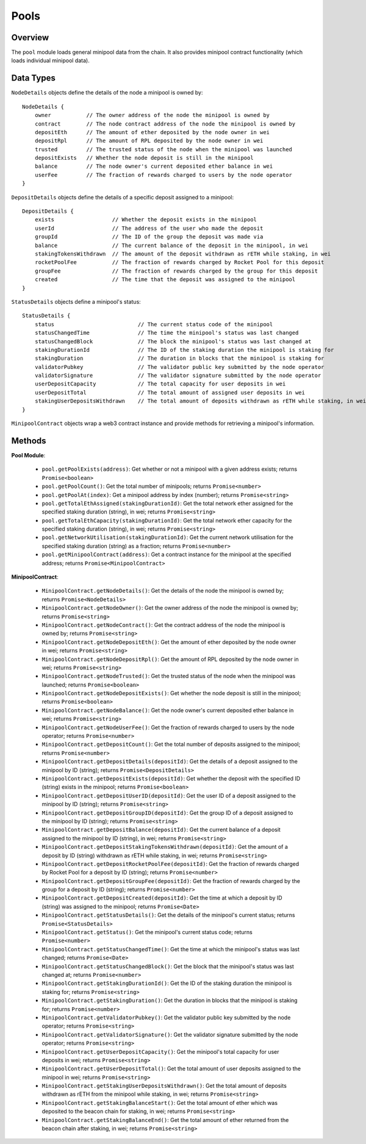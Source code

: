 #####
Pools
#####


********
Overview
********

The ``pool`` module loads general minipool data from the chain.
It also provides minipool contract functionality (which loads individual minipool data).


**********
Data Types
**********

``NodeDetails`` objects define the details of the node a minipool is owned by::

    NodeDetails {
        owner           // The owner address of the node the minipool is owned by
        contract        // The node contract address of the node the minipool is owned by
        depositEth      // The amount of ether deposited by the node owner in wei
        depositRpl      // The amount of RPL deposited by the node owner in wei
        trusted         // The trusted status of the node when the minipool was launched
        depositExists   // Whether the node deposit is still in the minipool
        balance         // The node owner's current deposited ether balance in wei
        userFee         // The fraction of rewards charged to users by the node operator
    }

``DepositDetails`` objects define the details of a specific deposit assigned to a minipool::

    DepositDetails {
        exists                  // Whether the deposit exists in the minipool
        userId                  // The address of the user who made the deposit
        groupId                 // The ID of the group the deposit was made via
        balance                 // The current balance of the deposit in the minipool, in wei
        stakingTokensWithdrawn  // The amount of the deposit withdrawn as rETH while staking, in wei
        rocketPoolFee           // The fraction of rewards charged by Rocket Pool for this deposit
        groupFee                // The fraction of rewards charged by the group for this deposit
        created                 // The time that the deposit was assigned to the minipool
    }

``StatusDetails`` objects define a minipool's status::

    StatusDetails {
        status                          // The current status code of the minipool
        statusChangedTime               // The time the minipool's status was last changed
        statusChangedBlock              // The block the minipool's status was last changed at
        stakingDurationId               // The ID of the staking duration the minipool is staking for
        stakingDuration                 // The duration in blocks that the minipool is staking for
        validatorPubkey                 // The validator public key submitted by the node operator
        validatorSignature              // The validator signature submitted by the node operator
        userDepositCapacity             // The total capacity for user deposits in wei
        userDepositTotal                // The total amount of assigned user deposits in wei
        stakingUserDepositsWithdrawn    // The total amount of deposits withdrawn as rETH while staking, in wei
    }

``MinipoolContract`` objects wrap a web3 contract instance and provide methods for retrieving a minipool's information.


*******
Methods
*******

**Pool Module**:

    * ``pool.getPoolExists(address)``:
      Get whether or not a minipool with a given address exists; returns ``Promise<boolean>``

    * ``pool.getPoolCount()``:
      Get the total number of minipools; returns ``Promise<number>``

    * ``pool.getPoolAt(index)``:
      Get a minipool address by index (number); returns ``Promise<string>``

    * ``pool.getTotalEthAssigned(stakingDurationId)``:
      Get the total network ether assigned for the specified staking duration (string), in wei; returns ``Promise<string>``

    * ``pool.getTotalEthCapacity(stakingDurationId)``:
      Get the total network ether capacity for the specified staking duration (string), in wei; returns ``Promise<string>``

    * ``pool.getNetworkUtilisation(stakingDurationId)``:
      Get the current network utilisation for the specified staking duration (string) as a fraction; returns ``Promise<number>``

    * ``pool.getMinipoolContract(address)``:
      Get a contract instance for the minipool at the specified address; returns ``Promise<MinipoolContract>``

**MinipoolContract**:

    * ``MinipoolContract.getNodeDetails()``:
      Get the details of the node the minipool is owned by; returns ``Promise<NodeDetails>``

    * ``MinipoolContract.getNodeOwner()``:
      Get the owner address of the node the minipool is owned by; returns ``Promise<string>``

    * ``MinipoolContract.getNodeContract()``:
      Get the contract address of the node the minipool is owned by; returns ``Promise<string>``

    * ``MinipoolContract.getNodeDepositEth()``:
      Get the amount of ether deposited by the node owner in wei; returns ``Promise<string>``

    * ``MinipoolContract.getNodeDepositRpl()``:
      Get the amount of RPL deposited by the node owner in wei; returns ``Promise<string>``

    * ``MinipoolContract.getNodeTrusted()``:
      Get the trusted status of the node when the minipool was launched; returns ``Promise<boolean>``

    * ``MinipoolContract.getNodeDepositExists()``:
      Get whether the node deposit is still in the minipool; returns ``Promise<boolean>``

    * ``MinipoolContract.getNodeBalance()``:
      Get the node owner's current deposited ether balance in wei; returns ``Promise<string>``

    * ``MinipoolContract.getNodeUserFee()``:
      Get the fraction of rewards charged to users by the node operator; returns ``Promise<number>``

    * ``MinipoolContract.getDepositCount()``:
      Get the total number of deposits assigned to the minipool; returns ``Promise<number>``

    * ``MinipoolContract.getDepositDetails(depositId)``:
      Get the details of a deposit assigned to the minipool by ID (string); returns ``Promise<DepositDetails>``

    * ``MinipoolContract.getDepositExists(depositId)``:
      Get whether the deposit with the specified ID (string) exists in the minipool; returns ``Promise<boolean>``

    * ``MinipoolContract.getDepositUserID(depositId)``:
      Get the user ID of a deposit assigned to the minipool by ID (string); returns ``Promise<string>``

    * ``MinipoolContract.getDepositGroupID(depositId)``:
      Get the group ID of a deposit assigned to the minipool by ID (string); returns ``Promise<string>``

    * ``MinipoolContract.getDepositBalance(depositId)``:
      Get the current balance of a deposit assigned to the minipool by ID (string), in wei; returns ``Promise<string>``

    * ``MinipoolContract.getDepositStakingTokensWithdrawn(depositId)``:
      Get the amount of a deposit by ID (string) withdrawn as rETH while staking, in wei; returns ``Promise<string>``

    * ``MinipoolContract.getDepositRocketPoolFee(depositId)``:
      Get the fraction of rewards charged by Rocket Pool for a deposit by ID (string); returns ``Promise<number>``

    * ``MinipoolContract.getDepositGroupFee(depositId)``:
      Get the fraction of rewards charged by the group for a deposit by ID (string); returns ``Promise<number>``

    * ``MinipoolContract.getDepositCreated(depositId)``:
      Get the time at which a deposit by ID (string) was assigned to the minipool; returns ``Promise<Date>``

    * ``MinipoolContract.getStatusDetails()``:
      Get the details of the minipool's current status; returns ``Promise<StatusDetails>``

    * ``MinipoolContract.getStatus()``:
      Get the minipool's current status code; returns ``Promise<number>``

    * ``MinipoolContract.getStatusChangedTime()``:
      Get the time at which the minipool's status was last changed; returns ``Promise<Date>``

    * ``MinipoolContract.getStatusChangedBlock()``:
      Get the block that the minipool's status was last changed at; returns ``Promise<number>``

    * ``MinipoolContract.getStakingDurationId()``:
      Get the ID of the staking duration the minipool is staking for; returns ``Promise<string>``

    * ``MinipoolContract.getStakingDuration()``:
      Get the duration in blocks that the minipool is staking for; returns ``Promise<number>``

    * ``MinipoolContract.getValidatorPubkey()``:
      Get the validator public key submitted by the node operator; returns ``Promise<string>``

    * ``MinipoolContract.getValidatorSignature()``:
      Get the validator signature submitted by the node operator; returns ``Promise<string>``

    * ``MinipoolContract.getUserDepositCapacity()``:
      Get the minipool's total capacity for user deposits in wei; returns ``Promise<string>``

    * ``MinipoolContract.getUserDepositTotal()``:
      Get the total amount of user deposits assigned to the minipool in wei; returns ``Promise<string>``

    * ``MinipoolContract.getStakingUserDepositsWithdrawn()``:
      Get the total amount of deposits withdrawn as rETH from the minipool while staking, in wei; returns ``Promise<string>``

    * ``MinipoolContract.getStakingBalanceStart()``:
      Get the total amount of ether which was deposited to the beacon chain for staking, in wei; returns ``Promise<string>``

    * ``MinipoolContract.getStakingBalanceEnd()``:
      Get the total amount of ether returned from the beacon chain after staking, in wei; returns ``Promise<string>``
